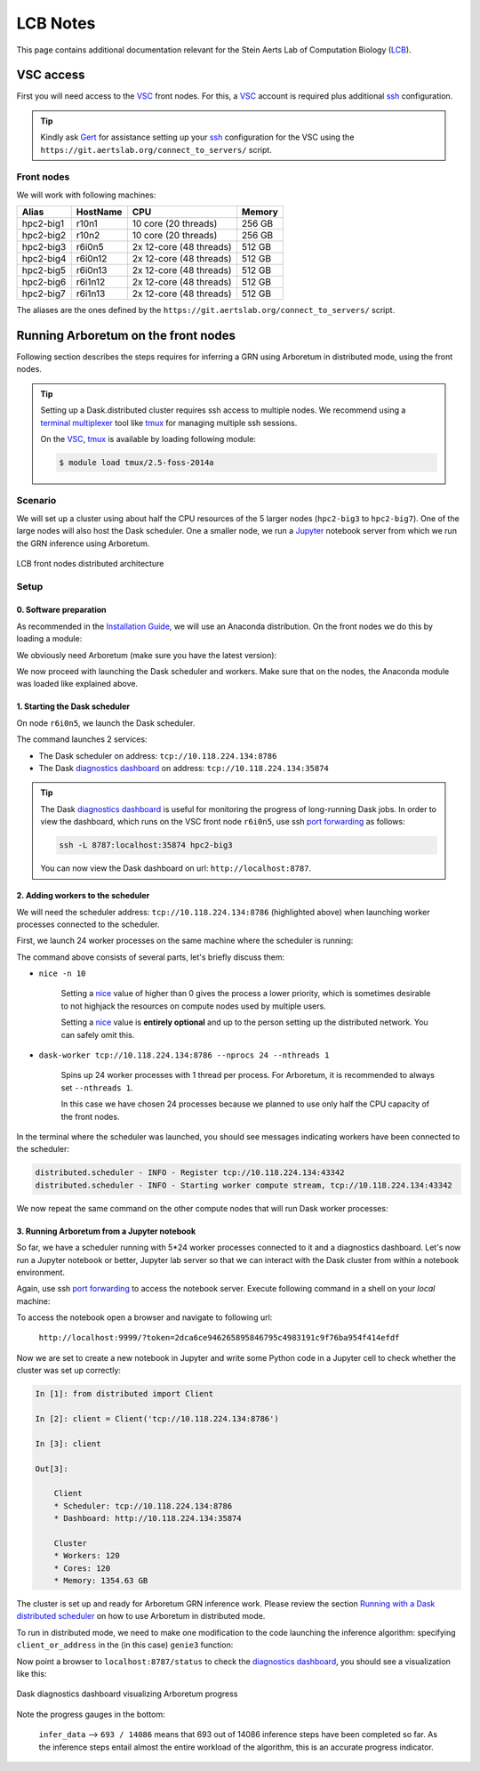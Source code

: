 .. _lcb: https://gbiomed.kuleuven.be/english/research/50000622/lcb
.. _vsc: https://www.vscentrum.be/
.. _Gert: https://gbiomed.kuleuven.be/english/research/50000622/lcb/people/00079808
.. _Mark: https://gbiomed.kuleuven.be/english/research/50000622/lcb/people/00089478
.. _ssh: https://en.wikipedia.org/wiki/Secure_Shell
.. _`port forwarding`: https://help.ubuntu.com/community/SSH/OpenSSH/PortForwarding
.. _`terminal multiplexer`: https://en.wikipedia.org/wiki/Terminal_multiplexer
.. _tmux: https://github.com/tmux/tmux/wiki
.. _jupyter: http://jupyter.org/
.. _`installation guide`: installation.html
.. _`known issue`: #known-issues
.. _`github issue`: https://github.com/dask/distributed/issues/1515
.. _`diagnostics dashboard`: http://distributed.readthedocs.io/en/latest/web.html
.. _`Running with a Dask distributed scheduler`: userguide.html#running-with-a-dask-distributed-scheduler

LCB Notes
=========

This page contains additional documentation relevant for the Stein Aerts Lab of
Computation Biology (LCB_).

VSC access
----------

First you will need access to the VSC_ front nodes. For this, a VSC_ account is
required plus additional ssh_ configuration.

.. tip::

    Kindly ask Gert_ for assistance setting up your ssh_ configuration for the VSC using the
    ``https://git.aertslab.org/connect_to_servers/`` script.


Front nodes
~~~~~~~~~~~

We will work with following machines:

=========   ========    =======================     ======
Alias       HostName    CPU                         Memory
=========   ========    =======================     ======
hpc2-big1   r10n1       10 core (20 threads)        256 GB
hpc2-big2   r10n2       10 core (20 threads)        256 GB
hpc2-big3   r6i0n5      2x 12-core (48 threads)     512 GB
hpc2-big4   r6i0n12     2x 12-core (48 threads)     512 GB
hpc2-big5   r6i0n13     2x 12-core (48 threads)     512 GB
hpc2-big6   r6i1n12     2x 12-core (48 threads)     512 GB
hpc2-big7   r6i1n13     2x 12-core (48 threads)     512 GB
=========   ========    =======================     ======

The aliases are the ones defined by the ``https://git.aertslab.org/connect_to_servers/`` script.

Running Arboretum on the front nodes
------------------------------------

Following section describes the steps requires for inferring a GRN using Arboretum
in distributed mode, using the front nodes.

.. tip::

    Setting up a Dask.distributed cluster requires ssh access to multiple nodes.
    We recommend using a `terminal multiplexer`_ tool like tmux_ for managing
    multiple ssh sessions.

    On the VSC_, tmux_ is available by loading following module:

    .. code-block:: bash

        $ module load tmux/2.5-foss-2014a

Scenario
~~~~~~~~

We will set up a cluster using about half the CPU resources of the 5 larger nodes
(``hpc2-big3`` to ``hpc2-big7``). One of the large nodes will also host the
Dask scheduler. One a smaller node, we run a Jupyter_ notebook server from which we
run the GRN inference using Arboretum.


.. figure:: https://github.com/tmoerman/arboretum/blob/master/img/lcb/distributed.png?raw=true
    :alt: LCB front nodes distributed architecture
    :align: center

    LCB front nodes distributed architecture


Setup
~~~~~

0. Software preparation
+++++++++++++++++++++++

As recommended in the `Installation Guide`_, we will use an Anaconda distribution.
On the front nodes we do this by loading a module:

.. code-block:: bash
    :caption: ``vsc12345@r6i0n5``

    $ module load Anaconda/5-Python-3.6

We obviously need Arboretum (make sure you have the latest version):

.. code-block:: bash
    :caption: ``vsc12345@r6i0n5``

    $ pip install arboretum

    $ pip show arboretum

    Name: arboretum
    Version: 0.1.3
    Summary: Scalable gene regulatory network inference using tree-based ensemble regressors
    Home-page: https://github.com/tmoerman/arboretum
    Author: Thomas Moerman
    Author-email: thomas.moerman@gmail.com
    License: BSD 3-Clause License
    Location: /vsc-hard-mounts/leuven-data/software/biomed/Anaconda/5-Python-3.6/lib/python3.6/site-packages
    Requires: scikit-learn, dask, numpy, scipy, distributed, pandas

We now proceed with launching the Dask scheduler and workers. Make sure that on
the nodes, the Anaconda module was loaded like explained above.

1. Starting the Dask scheduler
++++++++++++++++++++++++++++++

On node ``r6i0n5``, we launch the Dask scheduler.

.. code-block:: bash
    :emphasize-lines: 4, 5
    :caption: ``vsc12345@r6i0n5``

    $ dask-scheduler

    distributed.scheduler - INFO - -----------------------------------------------                                                                                                                      │distributed.worker - INFO -         Registered to:  tcp://10.118.224.134:8786
    distributed.scheduler - INFO -   Scheduler at: tcp://10.118.224.134:8786                                                                                                                            │distributed.worker - INFO - -------------------------------------------------
    distributed.scheduler - INFO -       bokeh at:                    :35874                                                                                                                            │distributed.worker - INFO -         Registered to:  tcp://10.118.224.134:8786
    distributed.scheduler - INFO - Local Directory:    /tmp/scheduler-wu5odlrh                                                                                                                          │distributed.worker - INFO - -------------------------------------------------
    distributed.scheduler - INFO - -----------------------------------------------

The command launches 2 services:

* The Dask scheduler on address: ``tcp://10.118.224.134:8786``
* The Dask `diagnostics dashboard`_ on address: ``tcp://10.118.224.134:35874``

.. tip::

    The Dask `diagnostics dashboard`_ is useful for monitoring the progress of
    long-running Dask jobs. In order to view the dashboard, which runs on the VSC
    front node ``r6i0n5``, use ssh `port forwarding`_ as follows:

    .. code-block:: bash

        ssh -L 8787:localhost:35874 hpc2-big3

    You can now view the Dask dashboard on url: ``http://localhost:8787``.

2. Adding workers to the scheduler
++++++++++++++++++++++++++++++++++

.. _nice: https://en.wikipedia.org/wiki/Nice_%28Unix%29

We will need the scheduler address: ``tcp://10.118.224.134:8786`` (highlighted
above) when launching worker processes connected to the scheduler.

First, we launch 24 worker processes on the same machine where the scheduler is
running:

.. code-block:: bash
    :caption: ``vsc12345@r6i0n5``

    $ nice -n 10 dask-worker tcp://10.118.224.134:8786 --nprocs 24 --nthreads 1

The command above consists of several parts, let's briefly discuss them:

* ``nice -n 10``

    Setting a nice_ value of higher than 0 gives the process a lower priority,
    which is sometimes desirable to not highjack the resources on compute nodes
    used by multiple users.

    Setting a nice_ value is **entirely optional** and up to the person setting up
    the distributed network. You can safely omit this.

* ``dask-worker tcp://10.118.224.134:8786 --nprocs 24 --nthreads 1``

    Spins up 24 worker processes with 1 thread per process. For Arboretum, it is
    recommended to always set ``--nthreads 1``.

    In this case we have chosen 24 processes because we planned to use only half
    the CPU capacity of the front nodes.

In the terminal where the scheduler was launched, you should see messages indicating
workers have been connected to the scheduler:

.. code-block:: bash

    distributed.scheduler - INFO - Register tcp://10.118.224.134:43342
    distributed.scheduler - INFO - Starting worker compute stream, tcp://10.118.224.134:43342

We now repeat the same command on the other compute nodes that will run Dask worker processes:

.. code-block:: bash
    :caption: ``vsc12345@r6i0n12``

    $ nice -n 10 dask-worker tcp://10.118.224.134:8786 --nprocs 24 --nthreads 1

.. code-block:: bash
    :caption: ``vsc12345@r6i0n13``

    $ nice -n 10 dask-worker tcp://10.118.224.134:8786 --nprocs 24 --nthreads 1

.. code-block:: bash
    :caption: ``vsc12345@r6i1n12``

    $ nice -n 10 dask-worker tcp://10.118.224.134:8786 --nprocs 24 --nthreads 1

.. code-block:: bash
    :caption: ``vsc12345@r6i1n13``

    $ nice -n 10 dask-worker tcp://10.118.224.134:8786 --nprocs 24 --nthreads 1

3. Running Arboretum from a Jupyter notebook
++++++++++++++++++++++++++++++++++++++++++++

So far, we have a scheduler running with 5*24 worker processes connected to it and
a diagnostics dashboard. Let's now run a Jupyter notebook or better, Jupyter lab
server so that we can interact with the Dask cluster from within a notebook environment.

.. code-block:: bash
    :caption: ``vsc12345@r10n2``
    :emphasize-lines: 1, 14, 15, 16

    $ jupyter lab --port 9999 --no-browser

    [I 12:16:08.725 LabApp] JupyterLab alpha preview extension loaded from /data/leuven/software/biomed/Anaconda/5-Python-3.6/lib/python3.6/site-packages/jupyterlab
    JupyterLab v0.27.0
    Known labextensions:
    [I 12:16:08.739 LabApp] Running the core application with no additional extensions or settings
    [I 12:16:08.766 LabApp] Serving notebooks from local directory: /ddn1/vol1/staging/leuven/stg_00002/lcb/tmoerman/nb
    [I 12:16:08.766 LabApp] 0 active kernels
    [I 12:16:08.766 LabApp] The Jupyter Notebook is running at:
    [I 12:16:08.766 LabApp] http://localhost:9999/?token=2dca6ce946265895846795c4983191c9f76ba954f414efdf
    [I 12:16:08.766 LabApp] Use Control-C to stop this server and shut down all kernels (twice to skip confirmation).
    [C 12:16:08.767 LabApp]

        Copy/paste this URL into your browser when you connect for the first time,
        to login with a token:
            http://localhost:9999/?token=2dca6ce946265895846795c4983191c9f76ba954f414efdf

Again, use ssh `port forwarding`_ to access the notebook server. Execute following
command in a shell on your *local* machine:

.. code-block:: bash
    :caption: ``localhost``

    $ ssh -L 9999:localhost:9999 hpc2-big2

To access the notebook open a browser and navigate to following url:

    ``http://localhost:9999/?token=2dca6ce946265895846795c4983191c9f76ba954f414efdf``

Now we are set to create a new notebook in Jupyter and write some Python code in
a Jupyter cell to check whether the cluster was set up correctly:

.. code-block:: python

    In [1]: from distributed import Client

    In [2]: client = Client('tcp://10.118.224.134:8786')

    In [3]: client

    Out[3]:

        Client
        * Scheduler: tcp://10.118.224.134:8786
        * Dashboard: http://10.118.224.134:35874

        Cluster
        * Workers: 120
        * Cores: 120
        * Memory: 1354.63 GB

The cluster is set up and ready for Arboretum GRN inference work. Please review
the section `Running with a Dask distributed scheduler`_ on how to use Arboretum in distributed mode.

To run in distributed mode, we need to make one modification to the code launching
the inference algorithm: specifying ``client_or_address`` in the (in this case) ``genie3`` function:

.. code-block:: python
    :emphasize-lines: 3

    network_df = genie3(expression_data=ex_matrix,
                        tf_names=tf_names,
                        client_or_address=client)

Now point a browser to ``localhost:8787/status`` to check the `diagnostics dashboard`_,
you should see a visualization like this:

.. figure:: https://github.com/tmoerman/arboretum/blob/master/img/lcb/dashboard_front_nodes.png?raw=true
    :align: center

    Dask diagnostics dashboard visualizing Arboretum progress

Note the progress gauges in the bottom:

    ``infer_data`` --> ``693 / 14086`` means that 693 out of 14086 inference steps
    have been completed so far. As the inference steps entail almost the entire
    workload of the algorithm, this is an accurate progress indicator.
